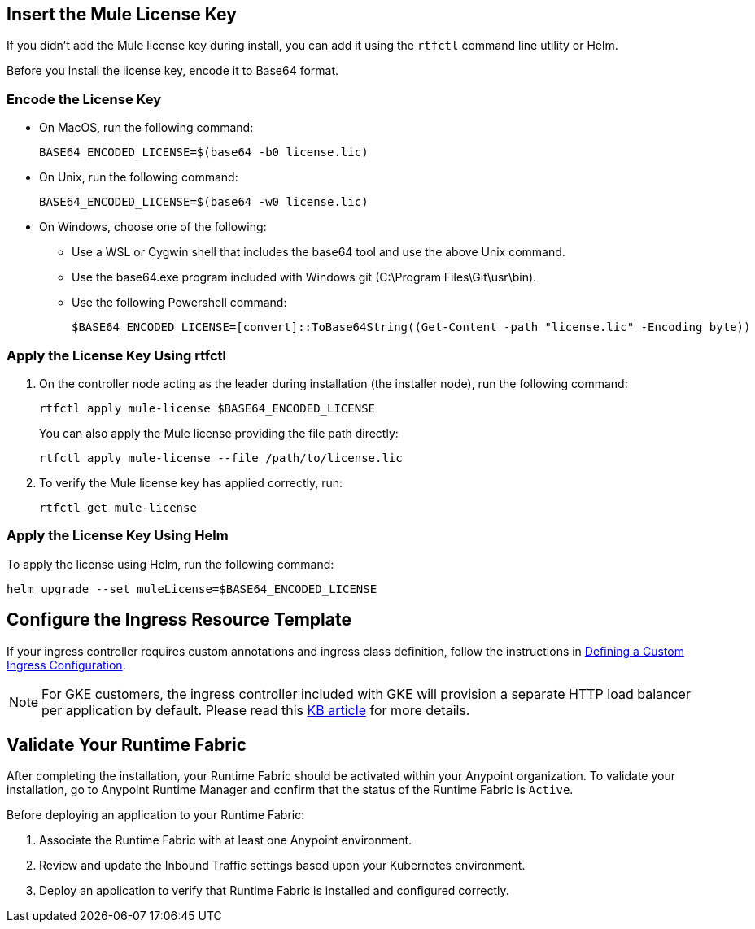 // tag::licenseKey[]
== Insert the Mule License Key

If you didn’t add the Mule license key during install, you can add it using the `rtfctl` command line utility or Helm.

Before you install the license key, encode it to Base64 format.

=== Encode the License Key

* On MacOS, run the following command:
+
[source,copy]
----
BASE64_ENCODED_LICENSE=$(base64 -b0 license.lic)
----
+
* On Unix, run the following command:
+
[source,copy]
----
BASE64_ENCODED_LICENSE=$(base64 -w0 license.lic)
----
+
* On Windows, choose one of the following:

** Use a WSL or Cygwin shell that includes the base64 tool and use the above Unix command.
** Use the base64.exe program included with Windows git (C:\Program Files\Git\usr\bin).
** Use the following Powershell command:
+
[source,copy]
----
$BASE64_ENCODED_LICENSE=[convert]::ToBase64String((Get-Content -path "license.lic" -Encoding byte))
----

=== Apply the License Key Using rtfctl

. On the controller node acting as the leader during installation (the installer node), run the following command: 
+
[source,copy]
----
rtfctl apply mule-license $BASE64_ENCODED_LICENSE
----

+
You can also apply the Mule license providing the file path directly:
+
[source,copy]
----
rtfctl apply mule-license --file /path/to/license.lic
----

. To verify the Mule license key has applied correctly, run:
+
[source,copy]
----
rtfctl get mule-license
----

=== Apply the License Key Using Helm

To apply the license using Helm, run the following command:

[source,copy]
----
helm upgrade --set muleLicense=$BASE64_ENCODED_LICENSE
----
// end::licenseKey[]

// tag::ingressResource[]

== Configure the Ingress Resource Template

If your ingress controller requires custom annotations and ingress class definition, follow the instructions in xref:custom-ingress-configuration.adoc[Defining a Custom Ingress Configuration].

[NOTE]
====
For GKE customers, the ingress controller included with GKE will provision a separate HTTP load balancer per application by default. Please read this link:https://help.mulesoft.com/s/article/Default-Ingress-Controller-Behavior-with-Runtime-Fabric-on-GKE[KB article] for more details.
====
// end::ingressResource[]

// tag::validate[]
== Validate Your Runtime Fabric

After completing the installation, your Runtime Fabric should be activated within your Anypoint organization. To validate your installation, go to Anypoint Runtime Manager and confirm that the status of the Runtime Fabric is `Active`.

Before deploying an application to your Runtime Fabric:

. Associate the Runtime Fabric with at least one Anypoint environment.
. Review and update the Inbound Traffic settings based upon your Kubernetes environment.
. Deploy an application to verify that Runtime Fabric is installed and configured correctly.
// end::validate[]
